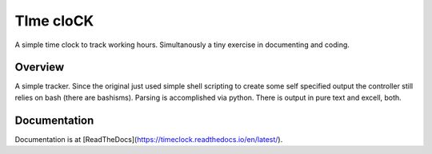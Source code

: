 TIme cloCK
==========

A simple time clock to track working hours. Simultanously a tiny exercise in documenting and coding.

Overview
--------

A simple tracker. Since the original just used simple shell scripting to create some self specified output
the controller still relies on bash (there are bashisms). Parsing is accomplished via python. There is output in
pure text and excell, both.

Documentation
-------------

Documentation is at [ReadTheDocs](https://timeclock.readthedocs.io/en/latest/).
